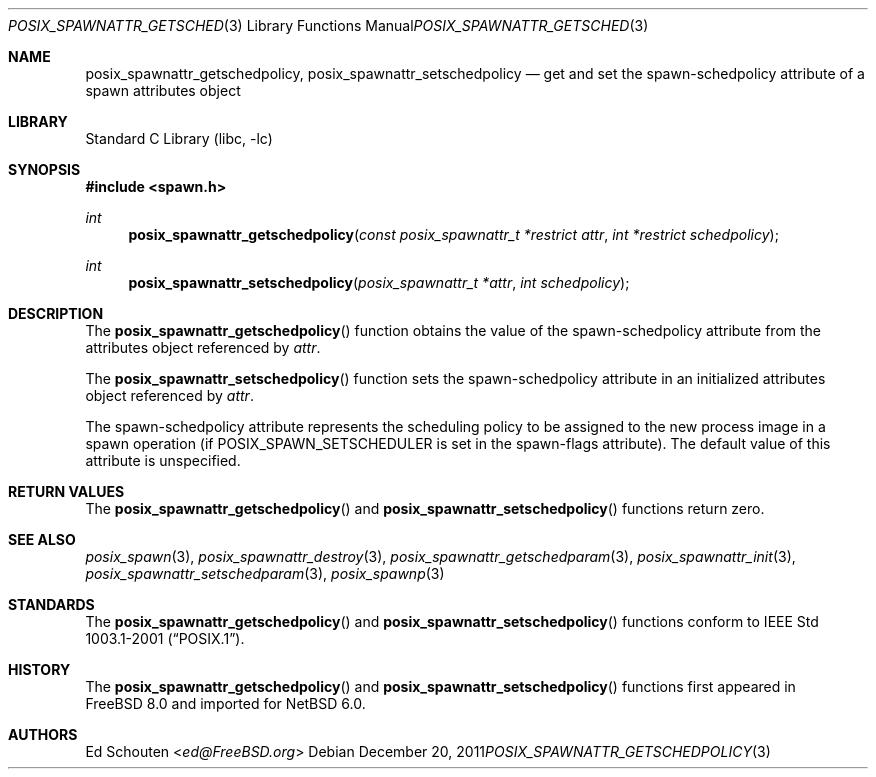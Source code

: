 .\" $NetBSD: posix_spawnattr_getschedpolicy.3,v 1.3 2013/07/20 21:39:57 wiz Exp $
.\"
.\" Copyright (c) 2008 Ed Schouten <ed@FreeBSD.org>
.\" All rights reserved.
.\"
.\" Redistribution and use in source and binary forms, with or without
.\" modification, are permitted provided that the following conditions
.\" are met:
.\" 1. Redistributions of source code must retain the above copyright
.\"    notice, this list of conditions and the following disclaimer.
.\" 2. Redistributions in binary form must reproduce the above copyright
.\"    notice, this list of conditions and the following disclaimer in the
.\"    documentation and/or other materials provided with the distribution.
.\"
.\" THIS SOFTWARE IS PROVIDED BY THE AUTHOR AND CONTRIBUTORS ``AS IS'' AND
.\" ANY EXPRESS OR IMPLIED WARRANTIES, INCLUDING, BUT NOT LIMITED TO, THE
.\" IMPLIED WARRANTIES OF MERCHANTABILITY AND FITNESS FOR A PARTICULAR PURPOSE
.\" ARE DISCLAIMED.  IN NO EVENT SHALL THE AUTHOR OR CONTRIBUTORS BE LIABLE
.\" FOR ANY DIRECT, INDIRECT, INCIDENTAL, SPECIAL, EXEMPLARY, OR CONSEQUENTIAL
.\" DAMAGES (INCLUDING, BUT NOT LIMITED TO, PROCUREMENT OF SUBSTITUTE GOODS
.\" OR SERVICES; LOSS OF USE, DATA, OR PROFITS; OR BUSINESS INTERRUPTION)
.\" HOWEVER CAUSED AND ON ANY THEORY OF LIABILITY, WHETHER IN CONTRACT, STRICT
.\" LIABILITY, OR TORT (INCLUDING NEGLIGENCE OR OTHERWISE) ARISING IN ANY WAY
.\" OUT OF THE USE OF THIS SOFTWARE, EVEN IF ADVISED OF THE POSSIBILITY OF
.\" SUCH DAMAGE.
.\"
.\" Portions of this text are reprinted and reproduced in electronic form
.\" from IEEE Std 1003.1, 2004 Edition, Standard for Information Technology --
.\" Portable Operating System Interface (POSIX), The Open Group Base
.\" Specifications Issue 6, Copyright (C) 2001-2004 by the Institute of
.\" Electrical and Electronics Engineers, Inc and The Open Group.  In the
.\" event of any discrepancy between this version and the original IEEE and
.\" The Open Group Standard, the original IEEE and The Open Group Standard is
.\" the referee document.  The original Standard can be obtained online at
.\"	http://www.opengroup.org/unix/online.html.
.\"
.\" $FreeBSD: src/lib/libc/gen/posix_spawnattr_getschedpolicy.3,v 1.1.2.1.4.1 2010/06/14 02:09:06 kensmith Exp $
.\"
.Dd December 20, 2011
.Dt POSIX_SPAWNATTR_GETSCHEDPOLICY 3
.Os
.Sh NAME
.Nm posix_spawnattr_getschedpolicy ,
.Nm posix_spawnattr_setschedpolicy
.Nd "get and set the spawn-schedpolicy attribute of a spawn attributes object"
.Sh LIBRARY
.Lb libc
.Sh SYNOPSIS
.In spawn.h
.Ft int
.Fn posix_spawnattr_getschedpolicy "const posix_spawnattr_t *restrict attr" "int *restrict schedpolicy"
.Ft int
.Fn posix_spawnattr_setschedpolicy "posix_spawnattr_t *attr" "int schedpolicy"
.Sh DESCRIPTION
The
.Fn posix_spawnattr_getschedpolicy
function obtains the value of the spawn-schedpolicy attribute from the
attributes object referenced by
.Fa attr .
.Pp
The
.Fn posix_spawnattr_setschedpolicy
function sets the spawn-schedpolicy attribute in an initialized attributes
object referenced by
.Fa attr .
.Pp
The spawn-schedpolicy attribute represents the scheduling policy to
be assigned to the new process image in a spawn operation (if
.Dv POSIX_SPAWN_SETSCHEDULER
is set in the spawn-flags attribute).
The default value of this attribute is unspecified.
.Sh RETURN VALUES
The
.Fn posix_spawnattr_getschedpolicy
and
.Fn posix_spawnattr_setschedpolicy
functions return zero.
.Sh SEE ALSO
.Xr posix_spawn 3 ,
.Xr posix_spawnattr_destroy 3 ,
.Xr posix_spawnattr_getschedparam 3 ,
.Xr posix_spawnattr_init 3 ,
.Xr posix_spawnattr_setschedparam 3 ,
.Xr posix_spawnp 3
.Sh STANDARDS
The
.Fn posix_spawnattr_getschedpolicy
and
.Fn posix_spawnattr_setschedpolicy
functions conform to
.St -p1003.1-2001 .
.Sh HISTORY
The
.Fn posix_spawnattr_getschedpolicy
and
.Fn posix_spawnattr_setschedpolicy
functions first appeared in
.Fx 8.0
and imported for
.Nx 6.0 .
.Sh AUTHORS
.An Ed Schouten Aq Mt ed@FreeBSD.org
